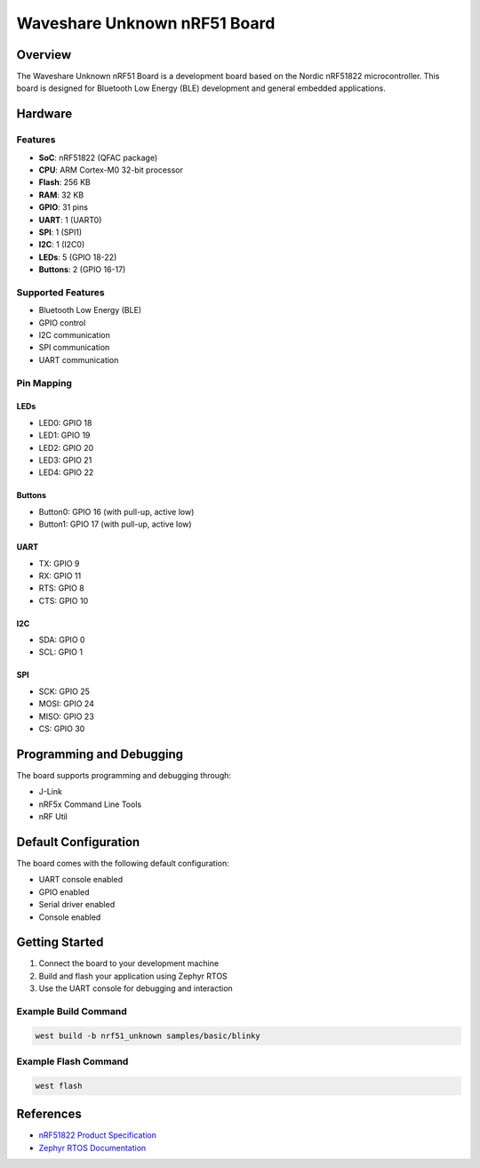 .. _waveshare_nrf51_unknown:

Waveshare Unknown nRF51 Board
############################

Overview
********

The Waveshare Unknown nRF51 Board is a development board based on the Nordic nRF51822
microcontroller. This board is designed for Bluetooth Low Energy (BLE) development
and general embedded applications.

Hardware
********

Features
========

- **SoC**: nRF51822 (QFAC package)
- **CPU**: ARM Cortex-M0 32-bit processor
- **Flash**: 256 KB
- **RAM**: 32 KB
- **GPIO**: 31 pins
- **UART**: 1 (UART0)
- **SPI**: 1 (SPI1)
- **I2C**: 1 (I2C0)
- **LEDs**: 5 (GPIO 18-22)
- **Buttons**: 2 (GPIO 16-17)

Supported Features
=================

- Bluetooth Low Energy (BLE)
- GPIO control
- I2C communication
- SPI communication
- UART communication

Pin Mapping
===========

LEDs
----

- LED0: GPIO 18
- LED1: GPIO 19
- LED2: GPIO 20
- LED3: GPIO 21
- LED4: GPIO 22

Buttons
-------

- Button0: GPIO 16 (with pull-up, active low)
- Button1: GPIO 17 (with pull-up, active low)

UART
----

- TX: GPIO 9
- RX: GPIO 11
- RTS: GPIO 8
- CTS: GPIO 10

I2C
---

- SDA: GPIO 0
- SCL: GPIO 1

SPI
---

- SCK: GPIO 25
- MOSI: GPIO 24
- MISO: GPIO 23
- CS: GPIO 30

Programming and Debugging
*************************

The board supports programming and debugging through:

- J-Link
- nRF5x Command Line Tools
- nRF Util

Default Configuration
********************

The board comes with the following default configuration:

- UART console enabled
- GPIO enabled
- Serial driver enabled
- Console enabled

Getting Started
**************

1. Connect the board to your development machine
2. Build and flash your application using Zephyr RTOS
3. Use the UART console for debugging and interaction

Example Build Command
====================

.. code-block:: console

   west build -b nrf51_unknown samples/basic/blinky

Example Flash Command
====================

.. code-block:: console

   west flash

References
**********

- `nRF51822 Product Specification <https://www.nordicsemi.com/Products/nRF51822>`_
- `Zephyr RTOS Documentation <https://docs.zephyrproject.org/>`_ 